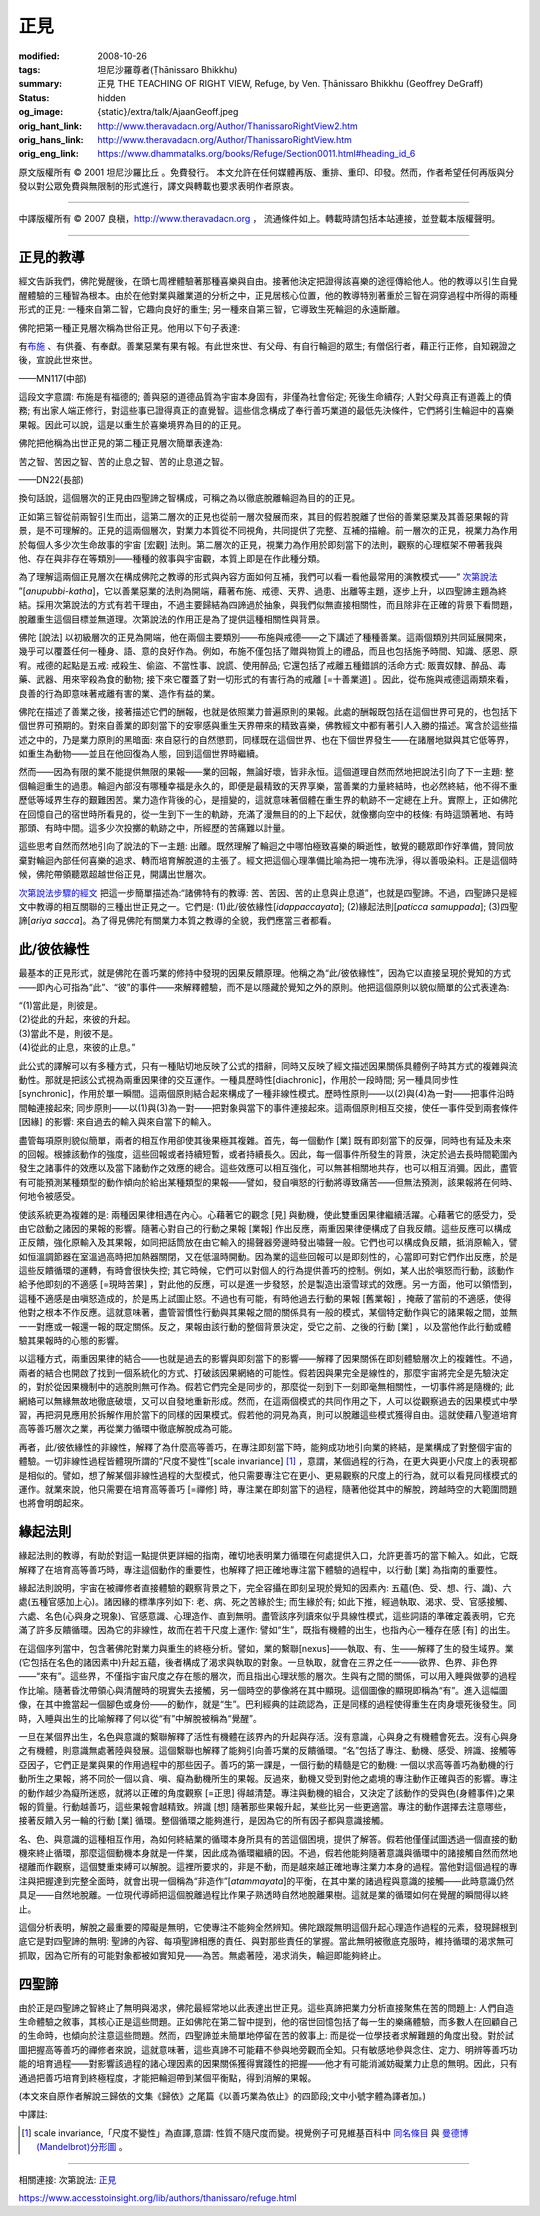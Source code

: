 正見
====

:modified: 2008-10-26
:tags: 坦尼沙羅尊者(Ṭhānissaro Bhikkhu)
:summary: 正見
          THE TEACHING OF RIGHT VIEW,
          Refuge,
          by Ven. Ṭhānissaro Bhikkhu (Geoffrey DeGraff)
:status: hidden
:og_image: {static}/extra/talk/Ajaan\ Geoff.jpeg
:orig_hant_link: http://www.theravadacn.org/Author/ThanissaroRightView2.htm
:orig_hans_link: http://www.theravadacn.org/Author/ThanissaroRightView.htm
:orig_eng_link: https://www.dhammatalks.org/books/Refuge/Section0011.html#heading_id_6


.. role:: small
   :class: is-size-7


.. raw:: html

   <div class="columns">
     <div class="column has-background-grey-lighter is-two-thirds">

.. raw:: html

   <div class="container has-text-centered">
     <p class="title is-2">正見</p>
     (節譯自《以善巧業為依止》)
     <br>
     [作者]坦尼沙羅尊者
     <br>
     [中譯]良稹
     <br>
     <strong>
       THE TEACHING OF RIGHT VIEW
       <br>
       by Ven. Ṭhānissaro Bhikkhu (Geoffrey DeGraff)
     </strong>
   </div>

.. raw:: html

   </div>
   <div class="column has-background-light">

原文版權所有 © 2001 坦尼沙羅比丘 。免費發行。 本文允許在任何媒體再版、重排、重印、印發。然而，作者希望任何再版與分發以對公眾免費與無限制的形式進行，譯文與轉載也要求表明作者原衷。

----

中譯版權所有 © 2007 良稹，http://www.theravadacn.org ， 流通條件如上。轉載時請包括本站連接，並登載本版權聲明。

.. raw:: html

   </div>
   </div>

----

正見的教導
++++++++++

經文告訴我們，佛陀覺醒後，在頭七周裡體驗著那種喜樂與自由。接著他決定把證得該喜樂的途徑傳給他人。他的教導以引生自覺醒體驗的三種智為根本。由於在他對業與離業道的分析之中，正見居核心位置，他的教導特別著重於三智在洞穿過程中所得的兩種形式的正見: 一種來自第二智，它趣向良好的重生; 另一種來自第三智，它導致生死輪迴的永遠斷離。

佛陀把第一種正見層次稱為世俗正見。他用以下句子表達:

.. container:: notification

   有\ `布施`_ 、有供養、有奉獻。善業惡業有果有報。有此世來世、有父母、有自行輪迴的眾生; 有僧侶行者，藉正行正修，自知親證之後，宣說此世來世。

   .. container:: has-text-right

      ——MN117(中部)

.. _布施: {filename}/pages/accesstoinsight/dana-caga%zh-hant.rst

這段文字意謂: 布施是有福德的; 善與惡的道德品質為宇宙本身固有，非僅為社會俗定; 死後生命續存; 人對父母真正有道義上的債務; 有出家人端正修行，對這些事已證得真正的直覺智。這些信念構成了奉行善巧業道的最低先決條件，它們將引生輪迴中的喜樂果報。因此可以說，這是以重生於喜樂境界為目的的正見。

佛陀把他稱為出世正見的第二種正見層次簡單表達為:

.. container:: notification

   苦之智、苦因之智、苦的止息之智、苦的止息道之智。

   .. container:: has-text-right

      ——DN22(長部)

換句話說，這個層次的正見由四聖諦之智構成，可稱之為以徹底脫離輪迴為目的的正見。

正如第三智從前兩智引生而出，這第二層次的正見也從前一層次發展而來，其目的假若脫離了世俗的善業惡業及其善惡果報的背景，是不可理解的。正見的這兩個層次，對業力本質從不同視角，共同提供了完整、互補的描繪。前一層次的正見，視業力為作用於每個人多少次生命故事的宇宙 :small:`[宏觀]` 法則。第二層次的正見，視業力為作用於即刻當下的法則，觀察的心理框架不帶著我與他、存在與非存在等類別——種種的敘事與宇宙觀，本質上即是在作此種分類。

為了理解這兩個正見層次在構成佛陀之教導的形式與內容方面如何互補，我們可以看一看他最常用的演教模式——“ `次第說法`_ ”[*anupubbi-katha*]，它以善業惡業的法則為開端，藉著布施、戒德、天界、過患、出離等主題，逐步上升，以四聖諦主題為終結。採用次第說法的方式有若干理由，不過主要歸結為四諦過於抽象，與我們似無直接相關性，而且除非在正確的背景下看問題，脫離重生這個目標並無道理。次第說法的作用正是為了提供這種相關性與背景。

.. _次第說法: {filename}/pages/dhamma-gradual%zh-hant.rst

佛陀 :small:`[說法]` 以初級層次的正見為開端，他在兩個主要類別——布施與戒德——之下講述了種種善業。這兩個類別共同延展開來，幾乎可以覆蓋任何一種身、語、意的良好作為。例如，布施不僅包括了贈與物質上的禮品，而且也包括施予時間、知識、感恩、原宥。戒德的起點是五戒: 戒殺生、偷盜、不當性事、說謊、使用醉品; 它還包括了戒離五種錯誤的活命方式: 販賣奴隸、醉品、毒藥、武器、用來宰殺為食的動物; 接下來它覆蓋了對一切形式的有害行為的戒離 :small:`[=十善業道]` 。因此，從布施與戒德這兩類來看，良善的行為即意味著戒離有害的業、造作有益的業。

佛陀在描述了善業之後，接著描述它們的酬報，也就是依照業力普遍原則的果報。此處的酬報既包括在這個世界可見的，也包括下個世界可預期的。對來自善業的即刻當下的安寧感與重生天界帶來的精致喜樂，佛教經文中都有著引人入勝的描述。寓含於這些描述之中的，乃是業力原則的黑暗面: 來自惡行的自然懲罰，同樣既在這個世界、也在下個世界發生——在諸層地獄與其它低等界，如重生為動物——並且在他回復為人態，回到這個世界時繼續。

然而——因為有限的業不能提供無限的果報——業的回報，無論好壞，皆非永恒。這個道理自然而然地把說法引向了下一主題: 整個輪迴重生的過患。輪迴內部沒有哪種幸福是永久的，即便是最精致的天界享樂，當善業的力量終結時，也必然終結，他不得不重歷低等域界生存的艱難困苦。業力造作背後的心，是擅變的，這就意味著個體在重生界的軌跡不一定總在上升。實際上，正如佛陀在回憶自己的宿世時所看見的，從一生到下一生的軌跡，充滿了漫無目的的上下起伏，就像擲向空中的枝條: 有時這頭著地、有時那頭、有時中間。這多少次投擲的軌跡之中，所經歷的苦痛難以計量。

這些思考自然而然地引向了說法的下一主題: 出離。既然理解了輪迴之中哪怕極致喜樂的瞬逝性，敏覺的聽眾即作好準備，贊同放棄對輪迴內部任何喜樂的追求、轉而培育解脫道的主張了。經文把這個心理準備比喻為把一塊布洗淨，得以善吸染料。正是這個時候，佛陀帶領聽眾超越世俗正見，開講出世層次。

`次第說法步驟的經文`_ 把這一步簡單描述為:“諸佛特有的教導: 苦、苦因、苦的止息與止息道”，也就是四聖諦。不過，四聖諦只是經文中教導的相互關聯的三種出世正見之一。它們是: (1)此/彼依緣性[*idappaccayata*]; (2)緣起法則[*paticca samuppada*]; (3)四聖諦[*ariya sacca*]。為了得見佛陀有關業力本質之教導的全貌，我們應當三者都看。

.. _次第說法步驟的經文: {filename}/pages/sutta/kutthi%zh-hant.rst

此/彼依緣性
+++++++++++

最基本的正見形式，就是佛陀在善巧業的修持中發現的因果反饋原理。他稱之為“此/彼依緣性”，因為它以直接呈現於覺知的方式——即內心可指為“此”、“彼”的事件——來解釋體驗，而不是以隱藏於覺知之外的原則。他把這個原則以貌似簡單的公式表達為:

.. container:: notification

   | “(1)當此是，則彼是。
   | (2)從此的升起，來彼的升起。
   | (3)當此不是，則彼不是。
   | (4)從此的止息，來彼的止息。”

此公式的譯解可以有多種方式，只有一種貼切地反映了公式的措辭，同時又反映了經文描述因果關係具體例子時其方式的複雜與流動性。那就是把該公式視為兩重因果律的交互運作。一種具歷時性[diachronic]，作用於一段時間; 另一種具同步性[synchronic]，作用於單一瞬間。這兩個原則結合起來構成了一種非線性模式。歷時性原則——以(2)與(4)為一對——把事件沿時間軸連接起來; 同步原則——以(1)與(3)為一對——把對象與當下的事件連接起來。這兩個原則相互交接，使任一事件受到兩套條件 :small:`[因緣]` 的影響: 來自過去的輸入與來自當下的輸入。

盡管每項原則貌似簡單，兩者的相互作用卻使其後果極其複雜。首先，每一個動作 :small:`[業]` 既有即刻當下的反彈，同時也有延及未來的回報。根據該動作的強度，這些回報或者持續短暫，或者持續長久。因此，每一個事件所發生的背景，決定於過去長時間範圍內發生之諸事件的效應以及當下諸動作之效應的總合。這些效應可以相互強化，可以無甚相關地共存，也可以相互消彌。因此，盡管有可能預測某種類型的動作傾向於給出某種類型的果報——譬如，發自嗔怒的行動將導致痛苦——但無法預測，該果報將在何時、何地令被感受。

使該系統更為複雜的是: 兩種因果律相遇在內心。心藉著它的觀念 :small:`[見]` 與動機，使此雙重因果律繼續活躍。心藉著它的感受力，受由它啟動之諸因的果報的影響。隨著心對自己的行動之果報 :small:`[業報]` 作出反應，兩重因果律便構成了自我反饋。這些反應可以構成正反饋，強化原輸入及其果報，如同把話筒放在由它輸入的揚聲器旁邊時發出嘯聲一般。它們也可以構成負反饋，抵消原輸入，譬如恒溫調節器在室溫過高時把加熱器關閉，又在低溫時開動。因為業的這些回報可以是即刻性的，心當即可對它們作出反應，於是這些反饋循環的運轉，有時會很快失控; 其它時候，它們可以對個人的行為提供善巧的控制。例如，某人出於嗔怒而行動，該動作給予他即刻的不適感 :small:`[=現時苦果]` ，對此他的反應，可以是進一步發怒，於是製造出滾雪球式的效應。另一方面，他可以領悟到，這種不適感是由嗔怒造成的，於是馬上試圖止怒。不過也有可能，有時他過去行動的果報 :small:`[舊業報]` ，掩蔽了當前的不適感，使得他對之根本不作反應。這就意味著，盡管習慣性行動與其果報之間的關係具有一般的模式，某個特定動作與它的諸果報之間，並無一一對應或一報還一報的既定關係。反之，果報由該行動的整個背景決定，受它之前、之後的行動 :small:`[業]` ，以及當他作此行動或體驗其果報時的心態的影響。

以這種方式，兩重因果律的結合——也就是過去的影響與即刻當下的影響——解釋了因果關係在即刻體驗層次上的複雜性。不過，兩者的結合也開啟了找到一個系統化的方式、打破該因果網絡的可能性。假若因與果完全是線性的，那麼宇宙將完全是先驗決定的，對於從因果機制中的逃脫則無可作為。假若它們完全是同步的，那麼從一刻到下一刻即毫無相關性，一切事件將是隨機的; 此網絡可以無緣無故地徹底破壞，又可以自發地重新形成。然而，在這兩個模式的共同作用之下，人可以從觀察過去的因果模式中學習，再把洞見應用於拆解作用於當下的同樣的因果模式。假若他的洞見為真，則可以脫離這些模式獲得自由。這就使藉八聖道培育高等善巧層次之業，再從業力循環中徹底解脫成為可能。

再者，此/彼依緣性的非線性，解釋了為什麼高等善巧，在專注即刻當下時，能夠成功地引向業的終結，是業構成了對整個宇宙的體驗。一切非線性過程皆體現所謂的“尺度不變性”[scale invariance] [1]_ ，意謂，某個過程的行為，在更大與更小尺度上的表現都是相似的。譬如，想了解某個非線性過程的大型模式，他只需要專注它在更小、更易觀察的尺度上的行為，就可以看見同樣模式的運作。就業來說，他只需要在培育高等善巧 :small:`[=禪修]` 時，專注業在即刻當下的過程，隨著他從其中的解脫，跨越時空的大範圍問題也將會明朗起來。

緣起法則
++++++++

緣起法則的教導，有助於對這一點提供更詳細的指南，確切地表明業力循環在何處提供入口，允許更善巧的當下輸入。如此，它既解釋了在培育高等善巧時，專注這個動作的重要性，也解釋了把正確地專注當下體驗的過程中，以行動 :small:`[業]` 為指南的重要性。

緣起法則說明，宇宙在被禪修者直接體驗的觀察背景之下，完全容攝在即刻呈現於覺知的因素內: 五蘊(色、受、想、行、識)、六處(五種官感加上心)。諸因緣的標準序列如下: 老、病、死之苦緣於生; 而生緣於有; 如此下推，經過執取、渴求、受、官感接觸、六處、名色(心與身之現象)、官感意識、心理造作、直到無明。盡管該序列讀來似乎具線性模式，這些詞語的準確定義表明，它充滿了許多反饋循環。因為它的非線性，故而在若干尺度上運作: 譬如“生”，既指有機體的出生，也指內心一種存在感 :small:`[有]` 的出生。

在這個序列當中，包含著佛陀對業力與重生的終極分析。譬如，業的繫聯[nexus]——執取、有、生——解釋了生的發生域界。業(它包括在名色的諸因素中)升起五蘊，後者構成了渴求與執取的對象。一旦執取，就會在三界之任一——欲界、色界、非色界——“來有”。這些界，不僅指宇宙尺度之存在態的層次，而且指出心理狀態的層次。生與有之間的關係，可以用入睡與做夢的過程作比喻。隨著昏沈帶領心與清醒時的現實失去接觸，另一個時空的夢像將在其中顯現。這個圖像的顯現即稱為“有”。進入這幅圖像，在其中擔當起一個腳色或身份——的動作，就是“生”。巴利經典的註疏認為，正是同樣的過程使得重生在肉身壞死後發生。同時，入睡與出生的比喻解釋了何以從“有”中解脫被稱為“覺醒”。

一旦在某個界出生，名色與意識的繫聯解釋了活性有機體在該界內的升起與存活。沒有意識，心與身之有機體會死去。沒有心與身之有機體，則意識無處著陸與發展。這個繫聯也解釋了能夠引向善巧業的反饋循環。“名”包括了專注、動機、感受、辨識、接觸等亞因子，它們正是業與果的作用過程中的那些因子。善巧的第一課是，一個行動的精髓是它的動機: 一個以求高等善巧為動機的行動所生之果報，將不同於一個以貪、嗔、癡為動機所生的果報。反過來，動機又受到對他之處境的專注動作正確與否的影響。專注的動作越少為癡所迷惑，就將以正確的角度觀察 :small:`[=正思]` 得越清楚。專注與動機的組合，又決定了該動作的受與色(身體事件)之果報的質量。行動越善巧，這些果報會越精致。辨識 :small:`[想]` 隨著那些果報升起，某些比另一些更適當。專注的動作選擇去注意哪些，接著反饋入另一輪的行動 :small:`[業]` 循環。整個循環之能夠進行，是因為它的所有因子都與意識接觸。

名、色、與意識的這種相互作用，為如何終結業的循環本身所具有的苦這個困境，提供了解答。假若他僅僅試圖透過一個直接的動機來終止循環，那麼這個動機本身就是一件業，因此成為循環繼續的因。不過，假若他能夠隨著意識與循環中的諸接觸自然而然地褪離而作觀察，這個雙重束縛可以解脫。這裡所要求的，非是不動，而是越來越正確地專注業力本身的過程。當他對這個過程的專注與把握達到完整全面時，就會出現一個稱為“非造作”[*atammayata*]的平衡，在其中業的諸過程與意識的接觸——此時意識仍然具足——自然地脫離。一位現代導師把這個脫離過程比作果子熟透時自然地脫離果樹。這就是業的循環如何在覺醒的瞬間得以終止。

這個分析表明，解脫之最重要的障礙是無明，它使專注不能夠全然辨知。佛陀跟蹤無明這個升起心理造作過程的元素，發現歸根到底它是對四聖諦的無明: 聖諦的內容、每項聖諦相應的責任、與對那些責任的掌握。當此無明被徹底克服時，維持循環的渴求無可抓取，因為它所有的可能對象都被如實知見——為苦。無處著陸，渴求消失，輪迴即能夠終止。

四聖諦
++++++

由於正是四聖諦之智終止了無明與渴求，佛陀最經常地以此表達出世正見。這些真諦把業力分析直接聚焦在苦的問題上: 人們自造生命體驗之敘事，其核心正是這些問題。正如佛陀在第二智中提到，他的宿世回憶包括了每一生的樂痛體驗，而多數人在回顧自己的生命時，也傾向於注意這些問題。然而，四聖諦並未簡單地停留在苦的敘事上: 而是從一位學技者求解難題的角度出發。對於試圖把握高等善巧的禪修者來說，這就意味著，這些真諦不可能藉不參與地旁觀而全知。只有敏感地參與念住、定力、明辨等善巧功能的培育過程——對影響該過程的諸心理因素的因果關係獲得實踐性的把握——他才有可能消滅妨礙業力止息的無明。因此，只有通過把善巧培育到終極程度，才能把輪迴帶到某個平衡點，得到消解的果報。

(本文來自原作者解說三歸依的文集《歸依》之尾篇《以善巧業為依止》的四節段;文中小號字體為譯者加。)

中譯註:

.. [1] scale invariance,「尺度不變性」為直譯,意謂: 性質不隨尺度而變。視覺例子可見維基百科中 `同名條目 <http://en.wikipedia.org/wiki/Scale_invariance>`_ 與 `曼德博 (Mandelbrot)分形圖 <https://en.wikipedia.org/wiki/Benoit_Mandelbrot>`_ 。

----

相關連接:
次第說法: `正見 <{filename}/pages/accesstoinsight/samma-ditthi%zh-hant.rst>`_

https://www.accesstoinsight.org/lib/authors/thanissaro/refuge.html
